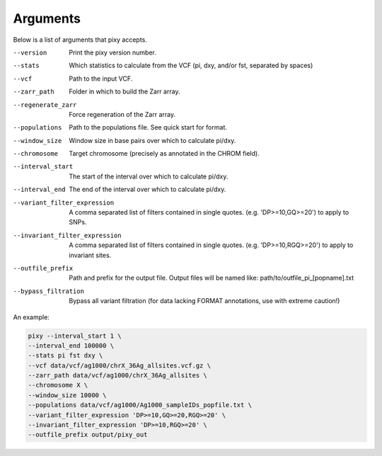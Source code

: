 ************
Arguments
************

Below is a list of arguments that pixy accepts.

--version       Print the pixy version number.
--stats         Which statistics to calculate from the VCF 
               (pi, dxy, and/or fst, separated by spaces)
--vcf           Path to the input VCF.
--zarr_path            Folder in which to build the Zarr array.
--regenerate_zarr            Force regeneration of the Zarr array.
--populations            Path to the populations file. See quick start for format.
--window_size           Window size in base pairs over which to calculate pi/dxy.
--chromosome            Target chromosome (precisely as annotated in the CHROM field).
--interval_start            The start of the interval over which to calculate pi/dxy.
--interval_end            The end of the interval over which to calculate pi/dxy.
--variant_filter_expression            A comma separated list of filters contained in single quotes.
                                       (e.g. 'DP>=10,GQ>=20') to apply to SNPs.
--invariant_filter_expression          A comma separated list of filters contained in single quotes.
                                       (e.g. 'DP>=10,RGQ>=20') to apply to invariant sites.
--outfile_prefix            Path and prefix for the output file. Output files will be named like: 
                            path/to/outfile_pi_[popname].txt
--bypass_filtration            Bypass all variant filtration (for data lacking FORMAT annotations, 
                                use with extreme caution!)

An example:

.. code:: console

    pixy --interval_start 1 \
    --interval_end 100000 \
    --stats pi fst dxy \
    --vcf data/vcf/ag1000/chrX_36Ag_allsites.vcf.gz \
    --zarr_path data/vcf/ag1000/chrX_36Ag_allsites \
    --chromosome X \
    --window_size 10000 \
    --populations data/vcf/ag1000/Ag1000_sampleIDs_popfile.txt \
    --variant_filter_expression 'DP>=10,GQ>=20,RGQ>=20' \
    --invariant_filter_expression 'DP>=10,RGQ>=20' \
    --outfile_prefix output/pixy_out
